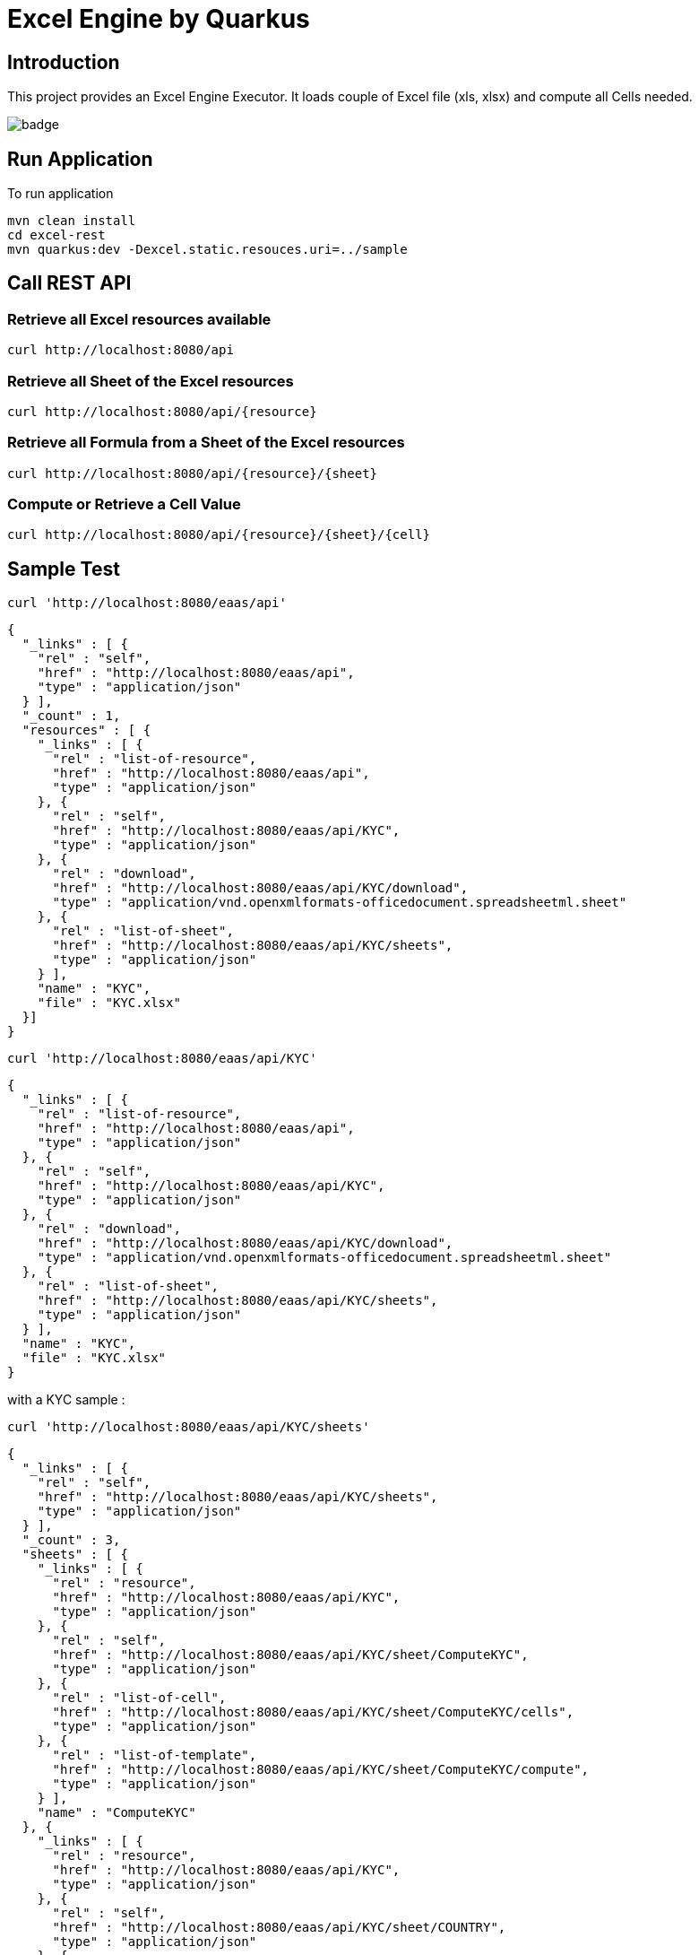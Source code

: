 = Excel Engine by Quarkus

== Introduction

This project provides an Excel Engine Executor. It loads couple of Excel file (xls, xlsx) and compute all Cells needed.

image::https://github.com/gautric/excel-as-a-service/actions/workflows/eaas-ci.yml/badge.svg[]

== Run Application 

To run application 

    mvn clean install
    cd excel-rest
    mvn quarkus:dev -Dexcel.static.resouces.uri=../sample

== Call REST API


=== Retrieve all Excel resources available

	curl http://localhost:8080/api

=== Retrieve all Sheet of the Excel resources

	curl http://localhost:8080/api/{resource}

=== Retrieve all Formula from a Sheet of the Excel resources

	curl http://localhost:8080/api/{resource}/{sheet}

=== Compute or Retrieve a Cell Value

	curl http://localhost:8080/api/{resource}/{sheet}/{cell}

== Sample Test


	curl 'http://localhost:8080/eaas/api' 

```
{
  "_links" : [ {
    "rel" : "self",
    "href" : "http://localhost:8080/eaas/api",
    "type" : "application/json"
  } ],
  "_count" : 1,
  "resources" : [ {
    "_links" : [ {
      "rel" : "list-of-resource",
      "href" : "http://localhost:8080/eaas/api",
      "type" : "application/json"
    }, {
      "rel" : "self",
      "href" : "http://localhost:8080/eaas/api/KYC",
      "type" : "application/json"
    }, {
      "rel" : "download",
      "href" : "http://localhost:8080/eaas/api/KYC/download",
      "type" : "application/vnd.openxmlformats-officedocument.spreadsheetml.sheet"
    }, {
      "rel" : "list-of-sheet",
      "href" : "http://localhost:8080/eaas/api/KYC/sheets",
      "type" : "application/json"
    } ],
    "name" : "KYC",
    "file" : "KYC.xlsx"
  }]
}
```

  curl 'http://localhost:8080/eaas/api/KYC' 

```
{
  "_links" : [ {
    "rel" : "list-of-resource",
    "href" : "http://localhost:8080/eaas/api",
    "type" : "application/json"
  }, {
    "rel" : "self",
    "href" : "http://localhost:8080/eaas/api/KYC",
    "type" : "application/json"
  }, {
    "rel" : "download",
    "href" : "http://localhost:8080/eaas/api/KYC/download",
    "type" : "application/vnd.openxmlformats-officedocument.spreadsheetml.sheet"
  }, {
    "rel" : "list-of-sheet",
    "href" : "http://localhost:8080/eaas/api/KYC/sheets",
    "type" : "application/json"
  } ],
  "name" : "KYC",
  "file" : "KYC.xlsx"
}
```

with a KYC sample :

	curl 'http://localhost:8080/eaas/api/KYC/sheets' 

```  
{
  "_links" : [ {
    "rel" : "self",
    "href" : "http://localhost:8080/eaas/api/KYC/sheets",
    "type" : "application/json"
  } ],
  "_count" : 3,
  "sheets" : [ {
    "_links" : [ {
      "rel" : "resource",
      "href" : "http://localhost:8080/eaas/api/KYC",
      "type" : "application/json"
    }, {
      "rel" : "self",
      "href" : "http://localhost:8080/eaas/api/KYC/sheet/ComputeKYC",
      "type" : "application/json"
    }, {
      "rel" : "list-of-cell",
      "href" : "http://localhost:8080/eaas/api/KYC/sheet/ComputeKYC/cells",
      "type" : "application/json"
    }, {
      "rel" : "list-of-template",
      "href" : "http://localhost:8080/eaas/api/KYC/sheet/ComputeKYC/compute",
      "type" : "application/json"
    } ],
    "name" : "ComputeKYC"
  }, {
    "_links" : [ {
      "rel" : "resource",
      "href" : "http://localhost:8080/eaas/api/KYC",
      "type" : "application/json"
    }, {
      "rel" : "self",
      "href" : "http://localhost:8080/eaas/api/KYC/sheet/COUNTRY",
      "type" : "application/json"
    }, {
      "rel" : "list-of-cell",
      "href" : "http://localhost:8080/eaas/api/KYC/sheet/COUNTRY/cells",
      "type" : "application/json"
    }, {
      "rel" : "list-of-template",
      "href" : "http://localhost:8080/eaas/api/KYC/sheet/COUNTRY/compute",
      "type" : "application/json"
    } ],
    "name" : "COUNTRY"
  }, {
    "_links" : [ {
      "rel" : "resource",
      "href" : "http://localhost:8080/eaas/api/KYC",
      "type" : "application/json"
    }, {
      "rel" : "self",
      "href" : "http://localhost:8080/eaas/api/KYC/sheet/AMOUNT",
      "type" : "application/json"
    }, {
      "rel" : "list-of-cell",
      "href" : "http://localhost:8080/eaas/api/KYC/sheet/AMOUNT/cells",
      "type" : "application/json"
    }, {
      "rel" : "list-of-template",
      "href" : "http://localhost:8080/eaas/api/KYC/sheet/AMOUNT/compute",
      "type" : "application/json"
    } ],
    "name" : "AMOUNT"
  } ]
}
```

  curl 'http://localhost:8080/eaas/api/KYC/sheet/ComputeKYC' 

```
{
  "_links" : [ {
    "rel" : "resource",
    "href" : "http://localhost:8080/eaas/api/KYC",
    "type" : "application/json"
  }, {
    "rel" : "self",
    "href" : "http://localhost:8080/eaas/api/KYC/sheet/ComputeKYC",
    "type" : "application/json"
  }, {
    "rel" : "list-of-cell",
    "href" : "http://localhost:8080/eaas/api/KYC/sheet/ComputeKYC/cells",
    "type" : "application/json"
  }, {
    "rel" : "list-of-template",
    "href" : "http://localhost:8080/eaas/api/KYC/sheet/ComputeKYC/compute",
    "type" : "application/json"
  } ],
  "name" : "ComputeKYC"
}
```

    curl 'http://localhost:8080/eaas/api/KYC/sheet/ComputeKYC/cells' 

```
{
  "_links" : [ {
    "rel" : "self",
    "href" : "http://localhost:8080/eaas/api/KYC/sheet/ComputeKYC/cells",
    "type" : "application/json"
  } ],
  "_count" : 15,
  "cells" : [ {
    "_links" : [ {
      "rel" : "resource",
      "href" : "http://localhost:8080/eaas/api/KYC",
      "type" : "application/json"
    }, {
      "rel" : "sheet",
      "href" : "http://localhost:8080/eaas/api/KYC/sheet/ComputeKYC",
      "type" : "application/json"
    }, {
      "rel" : "self",
      "href" : "http://localhost:8080/eaas/api/KYC/sheet/ComputeKYC/cell/A1",
      "type" : "application/json"
    } ],
    "address" : "ComputeKYC!A1",
    "value" : "",
    "type" : "BLANK"
  }, {
    "_links" : [ {
      "rel" : "resource",
      "href" : "http://localhost:8080/eaas/api/KYC",
      "type" : "application/json"
    }, {
      "rel" : "sheet",
      "href" : "http://localhost:8080/eaas/api/KYC/sheet/ComputeKYC",
      "type" : "application/json"
    }, {
      "rel" : "self",
      "href" : "http://localhost:8080/eaas/api/KYC/sheet/ComputeKYC/cell/B1",
      "type" : "application/json"
    } ],
    "address" : "ComputeKYC!B1",
    "value" : "INPUT",
    "type" : "STRING"
  }, {
    "_links" : [ {
      "rel" : "resource",
      "href" : "http://localhost:8080/eaas/api/KYC",
      "type" : "application/json"
    }, {
      "rel" : "sheet",
      "href" : "http://localhost:8080/eaas/api/KYC/sheet/ComputeKYC",
      "type" : "application/json"
    }, {
      "rel" : "self",
      "href" : "http://localhost:8080/eaas/api/KYC/sheet/ComputeKYC/cell/C1",
      "type" : "application/json"
    } ],
    "address" : "ComputeKYC!C1",
    "value" : " SCORE",
    "type" : "STRING"
  }, {
    "_links" : [ {
      "rel" : "resource",
      "href" : "http://localhost:8080/eaas/api/KYC",
      "type" : "application/json"
    }, {
      "rel" : "sheet",
      "href" : "http://localhost:8080/eaas/api/KYC/sheet/ComputeKYC",
      "type" : "application/json"
    }, {
      "rel" : "self",
      "href" : "http://localhost:8080/eaas/api/KYC/sheet/ComputeKYC/cell/A2",
      "type" : "application/json"
    } ],
    "address" : "ComputeKYC!A2",
    "value" : "PEP",
    "metadata" : "@input",
    "type" : "STRING"
  }, {
    "_links" : [ {
      "rel" : "resource",
      "href" : "http://localhost:8080/eaas/api/KYC",
      "type" : "application/json"
    }, {
      "rel" : "sheet",
      "href" : "http://localhost:8080/eaas/api/KYC/sheet/ComputeKYC",
      "type" : "application/json"
    }, {
      "rel" : "self",
      "href" : "http://localhost:8080/eaas/api/KYC/sheet/ComputeKYC/cell/B2",
      "type" : "application/json"
    } ],
    "address" : "ComputeKYC!B2",
    "value" : "false",
    "type" : "BOOLEAN"
  }, {
    "_links" : [ {
      "rel" : "resource",
      "href" : "http://localhost:8080/eaas/api/KYC",
      "type" : "application/json"
    }, {
      "rel" : "sheet",
      "href" : "http://localhost:8080/eaas/api/KYC/sheet/ComputeKYC",
      "type" : "application/json"
    }, {
      "rel" : "self",
      "href" : "http://localhost:8080/eaas/api/KYC/sheet/ComputeKYC/cell/C2",
      "type" : "application/json"
    } ],
    "address" : "ComputeKYC!C2",
    "value" : "IF(B2,50,0)",
    "type" : "FORMULA"
  }, {
    "_links" : [ {
      "rel" : "resource",
      "href" : "http://localhost:8080/eaas/api/KYC",
      "type" : "application/json"
    }, {
      "rel" : "sheet",
      "href" : "http://localhost:8080/eaas/api/KYC/sheet/ComputeKYC",
      "type" : "application/json"
    }, {
      "rel" : "self",
      "href" : "http://localhost:8080/eaas/api/KYC/sheet/ComputeKYC/cell/A3",
      "type" : "application/json"
    } ],
    "address" : "ComputeKYC!A3",
    "value" : "COUNTRY",
    "metadata" : "@input",
    "type" : "STRING"
  }, {
    "_links" : [ {
      "rel" : "resource",
      "href" : "http://localhost:8080/eaas/api/KYC",
      "type" : "application/json"
    }, {
      "rel" : "sheet",
      "href" : "http://localhost:8080/eaas/api/KYC/sheet/ComputeKYC",
      "type" : "application/json"
    }, {
      "rel" : "self",
      "href" : "http://localhost:8080/eaas/api/KYC/sheet/ComputeKYC/cell/B3",
      "type" : "application/json"
    } ],
    "address" : "ComputeKYC!B3",
    "value" : "FR",
    "type" : "STRING"
  }, {
    "_links" : [ {
      "rel" : "resource",
      "href" : "http://localhost:8080/eaas/api/KYC",
      "type" : "application/json"
    }, {
      "rel" : "sheet",
      "href" : "http://localhost:8080/eaas/api/KYC/sheet/ComputeKYC",
      "type" : "application/json"
    }, {
      "rel" : "self",
      "href" : "http://localhost:8080/eaas/api/KYC/sheet/ComputeKYC/cell/C3",
      "type" : "application/json"
    } ],
    "address" : "ComputeKYC!C3",
    "value" : "VLOOKUP(B3,COUNTRY!A1:B5,2,FALSE)",
    "type" : "FORMULA"
  }, {
    "_links" : [ {
      "rel" : "resource",
      "href" : "http://localhost:8080/eaas/api/KYC",
      "type" : "application/json"
    }, {
      "rel" : "sheet",
      "href" : "http://localhost:8080/eaas/api/KYC/sheet/ComputeKYC",
      "type" : "application/json"
    }, {
      "rel" : "self",
      "href" : "http://localhost:8080/eaas/api/KYC/sheet/ComputeKYC/cell/A4",
      "type" : "application/json"
    } ],
    "address" : "ComputeKYC!A4",
    "value" : "AMOUNT",
    "metadata" : "@input",
    "type" : "STRING"
  }, {
    "_links" : [ {
      "rel" : "resource",
      "href" : "http://localhost:8080/eaas/api/KYC",
      "type" : "application/json"
    }, {
      "rel" : "sheet",
      "href" : "http://localhost:8080/eaas/api/KYC/sheet/ComputeKYC",
      "type" : "application/json"
    }, {
      "rel" : "self",
      "href" : "http://localhost:8080/eaas/api/KYC/sheet/ComputeKYC/cell/B4",
      "type" : "application/json"
    } ],
    "address" : "ComputeKYC!B4",
    "value" : 0.0,
    "type" : "NUMERIC"
  }, {
    "_links" : [ {
      "rel" : "resource",
      "href" : "http://localhost:8080/eaas/api/KYC",
      "type" : "application/json"
    }, {
      "rel" : "sheet",
      "href" : "http://localhost:8080/eaas/api/KYC/sheet/ComputeKYC",
      "type" : "application/json"
    }, {
      "rel" : "self",
      "href" : "http://localhost:8080/eaas/api/KYC/sheet/ComputeKYC/cell/C4",
      "type" : "application/json"
    } ],
    "address" : "ComputeKYC!C4",
    "value" : "VLOOKUP(B4,AMOUNT!A1:B5,2,TRUE)",
    "type" : "FORMULA"
  }, {
    "_links" : [ {
      "rel" : "resource",
      "href" : "http://localhost:8080/eaas/api/KYC",
      "type" : "application/json"
    }, {
      "rel" : "sheet",
      "href" : "http://localhost:8080/eaas/api/KYC/sheet/ComputeKYC",
      "type" : "application/json"
    }, {
      "rel" : "self",
      "href" : "http://localhost:8080/eaas/api/KYC/sheet/ComputeKYC/cell/A5",
      "type" : "application/json"
    } ],
    "address" : "ComputeKYC!A5",
    "value" : "",
    "type" : "BLANK"
  }, {
    "_links" : [ {
      "rel" : "resource",
      "href" : "http://localhost:8080/eaas/api/KYC",
      "type" : "application/json"
    }, {
      "rel" : "sheet",
      "href" : "http://localhost:8080/eaas/api/KYC/sheet/ComputeKYC",
      "type" : "application/json"
    }, {
      "rel" : "self",
      "href" : "http://localhost:8080/eaas/api/KYC/sheet/ComputeKYC/cell/A6",
      "type" : "application/json"
    } ],
    "address" : "ComputeKYC!A6",
    "value" : "FINAL",
    "type" : "STRING"
  }, {
    "_links" : [ {
      "rel" : "resource",
      "href" : "http://localhost:8080/eaas/api/KYC",
      "type" : "application/json"
    }, {
      "rel" : "sheet",
      "href" : "http://localhost:8080/eaas/api/KYC/sheet/ComputeKYC",
      "type" : "application/json"
    }, {
      "rel" : "self",
      "href" : "http://localhost:8080/eaas/api/KYC/sheet/ComputeKYC/cell/C6",
      "type" : "application/json"
    } ],
    "address" : "ComputeKYC!C6",
    "value" : "SUM(C2:C4)",
    "metadata" : "@output",
    "type" : "FORMULA"
  } ]
}
```

  curl 'http://localhost:8080/eaas/api/KYC/sheet/ComputeKYC/cell/C6?B2=TRUE&B3=CY&B4=1000000' 

```
{
  "_links" : [ {
    "rel" : "resource",
    "href" : "http://localhost:8080/eaas/api/KYC",
    "type" : "application/json"
  }, {
    "rel" : "sheet",
    "href" : "http://localhost:8080/eaas/api/KYC/sheet/ComputeKYC",
    "type" : "application/json"
  }, {
    "rel" : "self",
    "href" : "http://localhost:8080/eaas/api/KYC/sheet/ComputeKYC/cell/C6",
    "type" : "application/json"
  }, {
    "rel" : "query",
    "href" : "http://localhost:8080/eaas/api/KYC/sheet/ComputeKYC/cell/C6?B2=TRUE&B3=CY&B4=1000000",
    "type" : "application/json"
  } ],
  "address" : "ComputeKYC!C6",
  "value" : 125.0,
  "metadata" : "@output",
  "type" : "NUMERIC"

```

You can use also POST

    curl -X POST -H "Content-Type: application/json" -d @sample/api_ComputeKYC.json http://localhost:8080/eaas/api/KYC/ComputeKYC/C6


```
{
  "_count": 1,
  "_self": "http://localhost:8080/eaas/api/KYC/ComputeKYC/C6",
  "results": [
    {
      "links": [
        {
          "rel": "self",
          "href": "http://localhost:8080/eaas/api/KYC/ComputeKYC/C6",
          "type": "application/json"
        }
      ],
      "address": "ComputeKYC!C6",
      "value": 125,
      "metadata": "@output",
      "type": "NUMERIC"
    }
  ]
}

```


You can use also POST

    curl -X POST -H "Content-Type: application/json" -d @sample/kafka_ComputeKYC.json http://localhost:8080/eaas/kafka




== Tips for Excel dev

* Include a default value into all Excel cells
** client can retrieve the value
** Excel engine can deal with the type of the cell

* Use only POI implemented functions
** https://poi.apache.org/components/spreadsheet/eval-devguide.html#Appendix+A+%E2%80%94+Functions+supported+by+POI[POI function available list]

== Configuration

.Configuration property
[%header,cols=4*] 
|===

|Properties
|Type 
|Default
|Comments

| `excel.static.resouces.uri`
| String
| `.`
| `classpath://` or _directory_ or _file_

| `excel.return.list.or.map`
| String/Enum
| `MAP`
| Return result into List (`LIST`) or Map(`MAP`)


| `excel.static.readonly`
| boolean
| `false`
| if `true` you cannot use POST method to add new file 

|===


